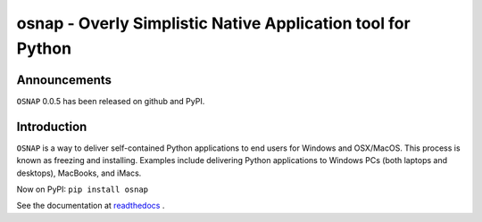 osnap - Overly Simplistic Native Application tool for Python
============================================================

Announcements
-------------
``OSNAP`` 0.0.5 has been released on github and PyPI.

Introduction
------------
``OSNAP`` is a way to deliver self-contained Python applications to end users for Windows and OSX/MacOS.  
This process is known as freezing and installing.  Examples include delivering Python applications to Windows 
PCs (both laptops and desktops), MacBooks, and iMacs.

Now on PyPI:
``pip install osnap``

See the documentation at `readthedocs <http://osnap.readthedocs.io/>`_ .

